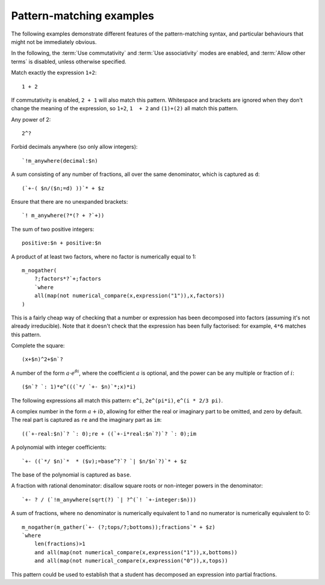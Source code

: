 .. _pattern-matching-examples:

Pattern-matching examples
=========================

The following examples demonstrate different features of the pattern-matching syntax, and particular behaviours that might not be immediately obvious.

In the following, the :term:`Use commutativity` and :term:`Use associativity` modes are enabled, and :term:`Allow other terms` is disabled, unless otherwise specified.

Match exactly the expression ``1+2``::

    1 + 2
    
If commutativity is enabled, ``2 + 1`` will also match this pattern.
Whitespace and brackets are ignored when they don't change the meaning of the expression, so ``1+2``, ``1  + 2`` and ``(1)+(2)`` all match this pattern.

Any power of 2::

    2^?

Forbid decimals anywhere (so only allow integers)::

    `!m_anywhere(decimal:$n)

A sum consisting of any number of fractions, all over the same denominator, which is captured as ``d``::

    (`+-( $n/($n;=d) ))`* + $z

Ensure that there are no unexpanded brackets::

    `! m_anywhere(?*(? + ?`+))

The sum of two positive integers::

    positive:$n + positive:$n

A product of at least two factors, where no factor is numerically equal to 1::

    m_nogather(
        ?;factors*?`+;factors 
        `where 
        all(map(not numerical_compare(x,expression("1")),x,factors))
    )


This is a fairly cheap way of checking that a number or expression has been decomposed into factors (assuming it's not already irreducible).
Note that it doesn't check that the expression has been fully factorised: for example, ``4*6`` matches this pattern.

Complete the square::

    (x+$n)^2+$n`?

A number of the form :math:`a \cdot e^{\theta i}`, where the coefficient :math:`a` is optional, and the power can be any multiple or fraction of :math:`i`::

    ($n`? `: 1)*e^(((`*/ `+- $n)`*;x)*i)

The following expressions all match this pattern: ``e^i``, ``2e^(pi*i)``, ``e^(i * 2/3 pi)``.

A complex number in the form :math:`a + ib`, allowing for either the real or imaginary part to be omitted, and zero by default. 
The real part is captured as ``re`` and the imaginary part as ``im``::

    ((`+-real:$n)`? `: 0);re + ((`+-i*real:$n`?)`? `: 0);im

A polynomial with integer coefficients::

    `+- ((`*/ $n)`*  * ($v);=base^?`? `| $n/$n`?)`* + $z
    
The base of the polynomial is captured as ``base``.

A fraction with rational denominator: disallow square roots or non-integer powers in the denominator::

    `+- ? / (`!m_anywhere(sqrt(?) `| ?^(`! `+-integer:$n)))

A sum of fractions, where no denominator is numerically equivalent to 1 and no numerator is numerically equivalent to 0::

    m_nogather(m_gather(`+- (?;tops/?;bottoms));fractions`* + $z) 
    `where 
        len(fractions)>1 
        and all(map(not numerical_compare(x,expression("1")),x,bottoms)) 
        and all(map(not numerical_compare(x,expression("0")),x,tops))

This pattern could be used to establish that a student has decomposed an expression into partial fractions.
